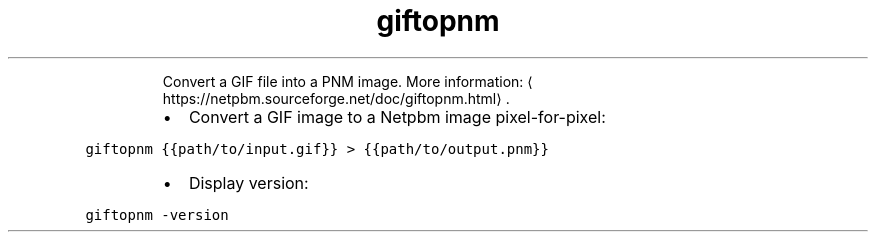 .TH giftopnm
.PP
.RS
Convert a GIF file into a PNM image.
More information: \[la]https://netpbm.sourceforge.net/doc/giftopnm.html\[ra]\&.
.RE
.RS
.IP \(bu 2
Convert a GIF image to a Netpbm image pixel\-for\-pixel:
.RE
.PP
\fB\fCgiftopnm {{path/to/input.gif}} > {{path/to/output.pnm}}\fR
.RS
.IP \(bu 2
Display version:
.RE
.PP
\fB\fCgiftopnm \-version\fR
